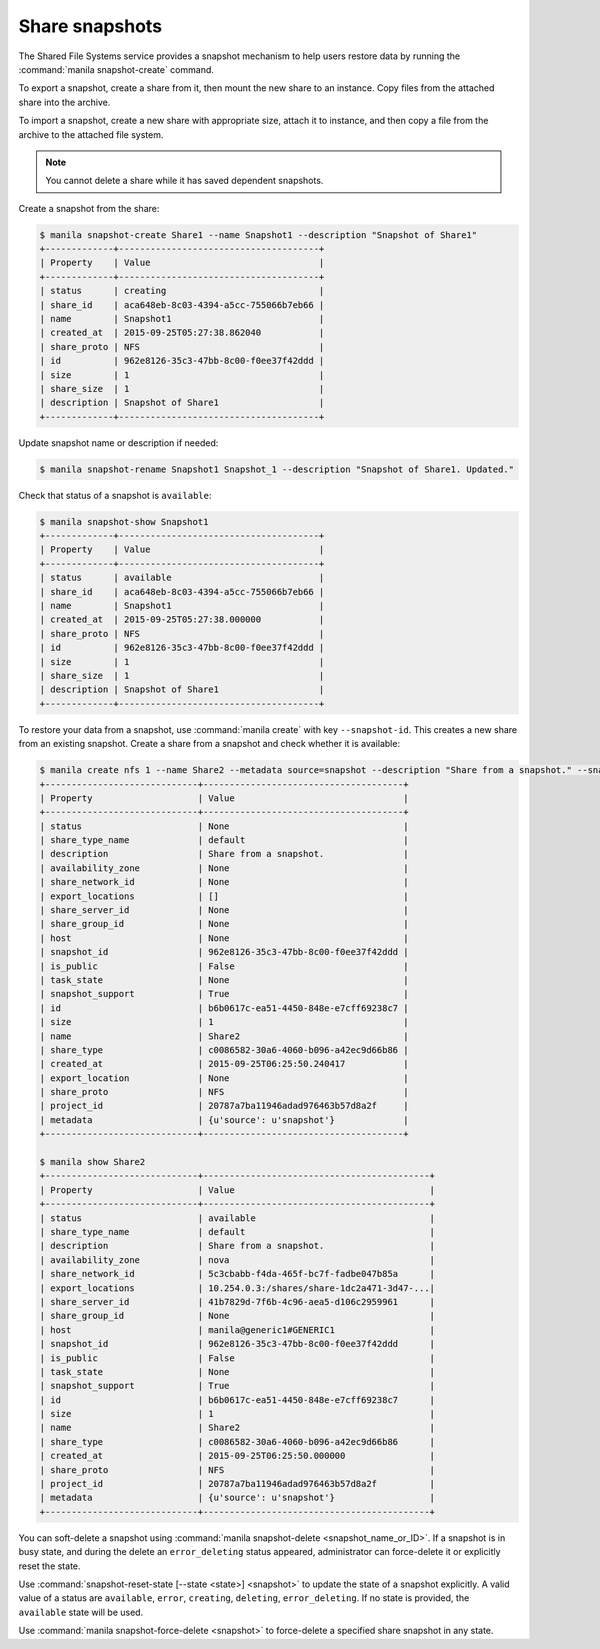 .. _shared_file_systems_snapshots:

===============
Share snapshots
===============

The Shared File Systems service provides a snapshot mechanism to help users
restore data by running the :command:`manila snapshot-create` command.

To export a snapshot, create a share from it, then mount the new share
to an instance. Copy files from the attached share into the archive.

To import a snapshot, create a new share with appropriate size, attach it to
instance, and then copy a file from the archive to the attached file
system.

.. note::

   You cannot delete a share while it has saved dependent snapshots.

Create a snapshot from the share:

.. code-block:: console

   $ manila snapshot-create Share1 --name Snapshot1 --description "Snapshot of Share1"
   +-------------+--------------------------------------+
   | Property    | Value                                |
   +-------------+--------------------------------------+
   | status      | creating                             |
   | share_id    | aca648eb-8c03-4394-a5cc-755066b7eb66 |
   | name        | Snapshot1                            |
   | created_at  | 2015-09-25T05:27:38.862040           |
   | share_proto | NFS                                  |
   | id          | 962e8126-35c3-47bb-8c00-f0ee37f42ddd |
   | size        | 1                                    |
   | share_size  | 1                                    |
   | description | Snapshot of Share1                   |
   +-------------+--------------------------------------+

Update snapshot name or description if needed:

.. code-block:: console

   $ manila snapshot-rename Snapshot1 Snapshot_1 --description "Snapshot of Share1. Updated."

Check that status of a snapshot is ``available``:

.. code-block:: console

   $ manila snapshot-show Snapshot1
   +-------------+--------------------------------------+
   | Property    | Value                                |
   +-------------+--------------------------------------+
   | status      | available                            |
   | share_id    | aca648eb-8c03-4394-a5cc-755066b7eb66 |
   | name        | Snapshot1                            |
   | created_at  | 2015-09-25T05:27:38.000000           |
   | share_proto | NFS                                  |
   | id          | 962e8126-35c3-47bb-8c00-f0ee37f42ddd |
   | size        | 1                                    |
   | share_size  | 1                                    |
   | description | Snapshot of Share1                   |
   +-------------+--------------------------------------+

To restore your data from a snapshot, use :command:`manila create` with
key ``--snapshot-id``. This creates a new share from an
existing snapshot. Create a share from a snapshot and check whether
it is available:

.. code-block:: console

   $ manila create nfs 1 --name Share2 --metadata source=snapshot --description "Share from a snapshot." --snapshot-id 962e8126-35c3-47bb-8c00-f0ee37f42ddd
   +-----------------------------+--------------------------------------+
   | Property                    | Value                                |
   +-----------------------------+--------------------------------------+
   | status                      | None                                 |
   | share_type_name             | default                              |
   | description                 | Share from a snapshot.               |
   | availability_zone           | None                                 |
   | share_network_id            | None                                 |
   | export_locations            | []                                   |
   | share_server_id             | None                                 |
   | share_group_id              | None                                 |
   | host                        | None                                 |
   | snapshot_id                 | 962e8126-35c3-47bb-8c00-f0ee37f42ddd |
   | is_public                   | False                                |
   | task_state                  | None                                 |
   | snapshot_support            | True                                 |
   | id                          | b6b0617c-ea51-4450-848e-e7cff69238c7 |
   | size                        | 1                                    |
   | name                        | Share2                               |
   | share_type                  | c0086582-30a6-4060-b096-a42ec9d66b86 |
   | created_at                  | 2015-09-25T06:25:50.240417           |
   | export_location             | None                                 |
   | share_proto                 | NFS                                  |
   | project_id                  | 20787a7ba11946adad976463b57d8a2f     |
   | metadata                    | {u'source': u'snapshot'}             |
   +-----------------------------+--------------------------------------+

   $ manila show Share2
   +-----------------------------+-------------------------------------------+
   | Property                    | Value                                     |
   +-----------------------------+-------------------------------------------+
   | status                      | available                                 |
   | share_type_name             | default                                   |
   | description                 | Share from a snapshot.                    |
   | availability_zone           | nova                                      |
   | share_network_id            | 5c3cbabb-f4da-465f-bc7f-fadbe047b85a      |
   | export_locations            | 10.254.0.3:/shares/share-1dc2a471-3d47-...|
   | share_server_id             | 41b7829d-7f6b-4c96-aea5-d106c2959961      |
   | share_group_id              | None                                      |
   | host                        | manila@generic1#GENERIC1                  |
   | snapshot_id                 | 962e8126-35c3-47bb-8c00-f0ee37f42ddd      |
   | is_public                   | False                                     |
   | task_state                  | None                                      |
   | snapshot_support            | True                                      |
   | id                          | b6b0617c-ea51-4450-848e-e7cff69238c7      |
   | size                        | 1                                         |
   | name                        | Share2                                    |
   | share_type                  | c0086582-30a6-4060-b096-a42ec9d66b86      |
   | created_at                  | 2015-09-25T06:25:50.000000                |
   | share_proto                 | NFS                                       |
   | project_id                  | 20787a7ba11946adad976463b57d8a2f          |
   | metadata                    | {u'source': u'snapshot'}                  |
   +-----------------------------+-------------------------------------------+

You can soft-delete a snapshot using :command:`manila snapshot-delete
<snapshot_name_or_ID>`. If a snapshot is in busy state, and during
the delete an ``error_deleting`` status appeared, administrator can
force-delete it or explicitly reset the state.

Use :command:`snapshot-reset-state [--state <state>] <snapshot>` to update
the state of a snapshot explicitly. A valid value of a status are
``available``, ``error``, ``creating``, ``deleting``, ``error_deleting``.
If no state is provided, the ``available`` state will be used.

Use :command:`manila snapshot-force-delete <snapshot>` to force-delete
a specified share snapshot in any state.
